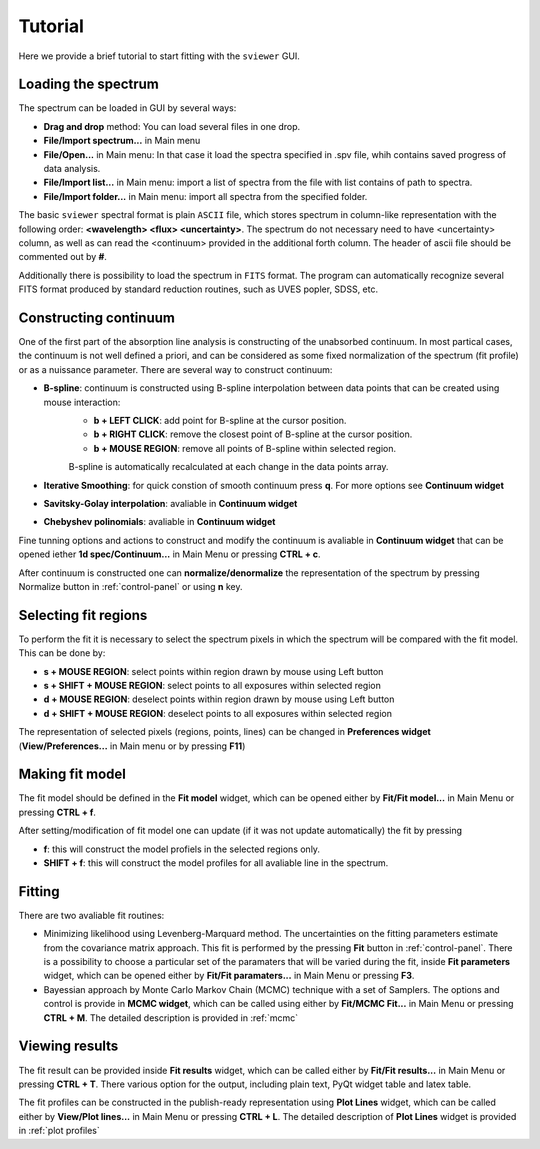.. _tutorial:

Tutorial
========

Here we provide a brief tutorial to start fitting with the ``sviewer`` GUI.

Loading the spectrum
--------------------

The spectrum can be loaded in GUI by several ways:

* **Drag and drop** method: You can load several files in one drop.

* **File/Import spectrum...** in Main menu

* **File/Open...** in Main menu: In that case it load the spectra specified in .spv file, whih contains saved progress of data analysis.

* **File/Import list...** in Main menu: import a list of spectra from the file with list contains of path to spectra.

* **File/Import folder...** in Main menu: import all spectra from the specified folder. 

The basic ``sviewer`` spectral format is plain ``ASCII`` file, which stores spectrum in column-like representation with the following order: **<wavelength> <flux> <uncertainty>**. The spectrum do not necessary need to have <uncertainty> column, as well as can read the <continuum> provided in the additional forth column. The header of ascii file should be commented out by **#**.

Additionally there is possibility to load the spectrum in ``FITS`` format. The program can automatically recognize several FITS format produced by standard reduction routines, such as UVES popler, SDSS, etc. 

.. _constructing-continuum:
Constructing continuum
----------------------
One of the first part of the absorption line analysis is constructing of the unabsorbed continuum. In most partical cases, the continuum is not well defined a priori, and can be considered as some fixed normalization of the spectrum  (fit profile) or as a nuissance parameter. There are several way to construct continuum:

* **B-spline**:  continuum is constructed using B-spline interpolation between data points that can be created using mouse interaction:
    * **b + LEFT CLICK**: add point for B-spline at the cursor position.
    * **b + RIGHT CLICK**: remove the closest point of B-spline at the cursor position.
    * **b + MOUSE REGION**: remove all points of B-spline within selected region.

    B-spline is automatically recalculated at each change in the data points array.
 
* **Iterative Smoothing**: for quick constion of smooth continuum press **q**. For more options see **Continuum widget**

* **Savitsky-Golay interpolation**: avaliable in **Continuum widget**

* **Chebyshev polinomials**: avaliable in **Continuum widget**

Fine tunning options and actions to construct and modify the continuum is avaliable in **Continuum widget** that can be opened iether **1d spec/Continuum...** in Main Menu or pressing **CTRL + c**.

After continuum is constructed one can **normalize/denormalize** the representation of the spectrum by pressing Normalize button in :ref:`control-panel` or using **n** key.

.. _select-fit-regions:
Selecting fit regions
---------------------

To perform the fit it is necessary to select the spectrum pixels in which the spectrum will be compared with the fit model. This can be done by:

* **s + MOUSE REGION**: select points within region drawn by mouse using Left button
* **s + SHIFT + MOUSE REGION**: select points to all exposures within selected region
* **d + MOUSE REGION**: deselect points within region drawn by mouse using Left button
* **d + SHIFT + MOUSE REGION**: deselect points to all exposures within selected region

The representation of selected pixels (regions, points, lines) can be changed in **Preferences widget** (**View/Preferences...** in Main menu or by pressing **F11**)

.. _making-fit-model:
Making fit model
----------------

The fit model should be defined in the **Fit model** widget, which can be opened either by **Fit/Fit model...** in Main Menu or pressing **CTRL + f**. 

After setting/modification of fit model one can update (if it was not update automatically) the fit by pressing 

* **f**: this will construct the model profiels in the selected regions only. 

* **SHIFT + f**: this will construct the model profiles for all avaliable line in the spectrum.

.. _fitting:
Fitting
-------

There are two avaliable fit routines:

* Minimizing likelihood using Levenberg-Marquard method. The uncertainties on the fitting parameters estimate from the covariance matrix approach. This fit is performed by the pressing **Fit** button in :ref:`control-panel`. There is a possibility to choose a particular set of the paramaters that will be varied during the fit, inside **Fit parameters** widget, which can be opened either by **Fit/Fit paramaters...** in Main Menu or pressing **F3**.

* Bayessian approach by Monte Carlo Markov Chain (MCMC) technique with a set of Samplers. The options and control is provide in **MCMC widget**, which can be called using either by **Fit/MCMC Fit...** in Main Menu or pressing **CTRL + M**. The detailed description is provided in :ref:`mcmc`

.. _viewing-results:
Viewing results
---------------

The fit result can be provided inside **Fit results** widget, which can be called  either by **Fit/Fit results...** in Main Menu or pressing **CTRL + T**. There various option for the output, including plain text, PyQt widget table and latex table.

The fit profiles can be constructed in the publish-ready representation using  **Plot Lines** widget, which can be called  either by **View/Plot lines...** in Main Menu or pressing **CTRL + L**. The detailed description of **Plot Lines** widget is provided in :ref:`plot profiles`

